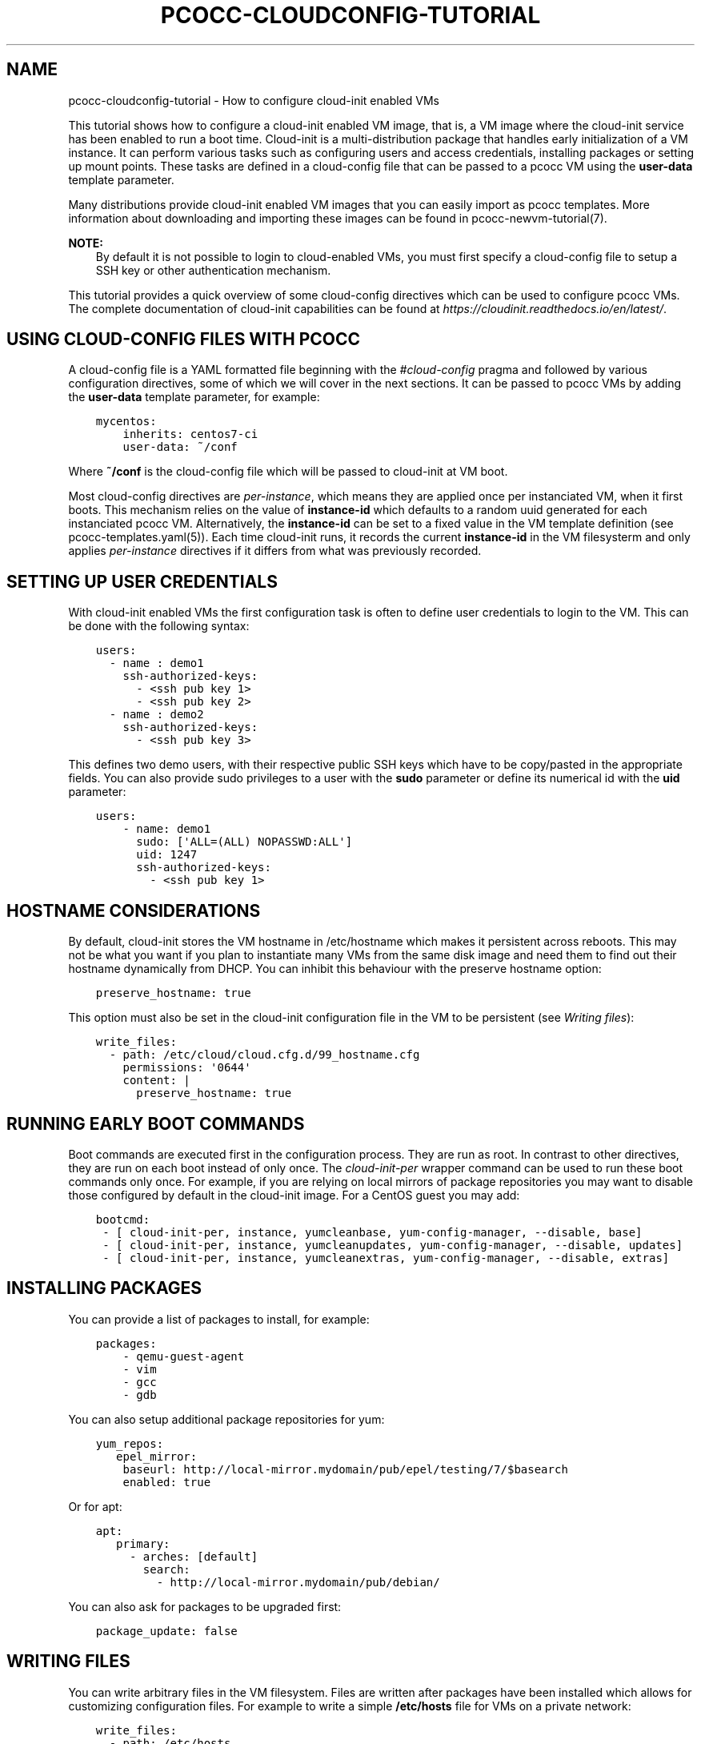 .\" Man page generated from reStructuredText.
.
.TH "PCOCC-CLOUDCONFIG-TUTORIAL" "7" "Oct 10, 2019" "0.6.1" "pcocc"
.SH NAME
pcocc-cloudconfig-tutorial \- How to configure cloud-init enabled VMs
.
.nr rst2man-indent-level 0
.
.de1 rstReportMargin
\\$1 \\n[an-margin]
level \\n[rst2man-indent-level]
level margin: \\n[rst2man-indent\\n[rst2man-indent-level]]
-
\\n[rst2man-indent0]
\\n[rst2man-indent1]
\\n[rst2man-indent2]
..
.de1 INDENT
.\" .rstReportMargin pre:
. RS \\$1
. nr rst2man-indent\\n[rst2man-indent-level] \\n[an-margin]
. nr rst2man-indent-level +1
.\" .rstReportMargin post:
..
.de UNINDENT
. RE
.\" indent \\n[an-margin]
.\" old: \\n[rst2man-indent\\n[rst2man-indent-level]]
.nr rst2man-indent-level -1
.\" new: \\n[rst2man-indent\\n[rst2man-indent-level]]
.in \\n[rst2man-indent\\n[rst2man-indent-level]]u
..
.sp
This tutorial shows how to configure a cloud\-init enabled VM image, that is, a VM image where the cloud\-init service has been enabled to run a boot time. Cloud\-init is a multi\-distribution package that handles early initialization of a VM instance. It can perform various tasks such as configuring users and access credentials, installing packages or setting up mount points. These tasks are defined in a cloud\-config file that can be passed to a pcocc VM using the \fBuser\-data\fP template parameter.
.sp
Many distributions provide cloud\-init enabled VM images that you can easily import as pcocc templates. More information about downloading and importing these images can be found in pcocc\-newvm\-tutorial(7)\&.
.sp
\fBNOTE:\fP
.INDENT 0.0
.INDENT 3.5
By default it is not possible to login to cloud\-enabled VMs, you must first specify a cloud\-config file to setup a SSH key or other authentication mechanism.
.UNINDENT
.UNINDENT
.sp
This tutorial provides a quick overview of some cloud\-config directives which can be used to configure pcocc VMs. The complete documentation of cloud\-init capabilities can be found at \fI\%https://cloudinit.readthedocs.io/en/latest/\fP\&.
.SH USING CLOUD-CONFIG FILES WITH PCOCC
.sp
A cloud\-config file is a YAML formatted file beginning with the \fI#cloud\-config\fP pragma and followed by various configuration directives, some of which we will cover in the next sections. It can be passed to pcocc VMs by adding the \fBuser\-data\fP template parameter, for example:
.INDENT 0.0
.INDENT 3.5
.sp
.nf
.ft C
mycentos:
    inherits: centos7\-ci
    user\-data: ~/conf
.ft P
.fi
.UNINDENT
.UNINDENT
.sp
Where \fB~/conf\fP is the cloud\-config file which will be passed to cloud\-init at VM boot.
.sp
Most cloud\-config directives are \fIper\-instance\fP, which means they are applied once per instanciated VM, when it first boots. This mechanism relies on the value of \fBinstance\-id\fP which defaults to a random uuid generated for each instanciated pcocc VM. Alternatively, the \fBinstance\-id\fP can be set to a fixed value in the VM template definition (see pcocc\-templates.yaml(5)). Each time cloud\-init runs, it records the current \fBinstance\-id\fP  in the VM filesysterm and only applies \fIper\-instance\fP directives if it differs from what was previously recorded.
.SH SETTING UP USER CREDENTIALS
.sp
With cloud\-init enabled VMs the first configuration task is often to define user credentials to login to the VM. This can be done with the following syntax:
.INDENT 0.0
.INDENT 3.5
.sp
.nf
.ft C
users:
  \- name : demo1
    ssh\-authorized\-keys:
      \- <ssh pub key 1>
      \- <ssh pub key 2>
  \- name : demo2
    ssh\-authorized\-keys:
      \- <ssh pub key 3>
.ft P
.fi
.UNINDENT
.UNINDENT
.sp
This defines two demo users, with their respective public SSH keys which have to be copy/pasted in the appropriate fields. You can also provide sudo privileges to a user with the \fBsudo\fP parameter or define its numerical id with the \fBuid\fP parameter:
.INDENT 0.0
.INDENT 3.5
.sp
.nf
.ft C
users:
    \- name: demo1
      sudo: [\(aqALL=(ALL) NOPASSWD:ALL\(aq]
      uid: 1247
      ssh\-authorized\-keys:
        \- <ssh pub key 1>
.ft P
.fi
.UNINDENT
.UNINDENT
.SH HOSTNAME CONSIDERATIONS
.sp
By default, cloud\-init stores the VM hostname in /etc/hostname which makes it persistent across reboots. This may not be what you want if you plan to instantiate many VMs from the same disk image and need them to find out their hostname dynamically from DHCP. You can inhibit this behaviour with the preserve hostname option:
.INDENT 0.0
.INDENT 3.5
.sp
.nf
.ft C
preserve_hostname: true
.ft P
.fi
.UNINDENT
.UNINDENT
.sp
This option must also be set in the cloud\-init configuration file in the VM to be persistent (see \fI\%Writing files\fP):
.INDENT 0.0
.INDENT 3.5
.sp
.nf
.ft C
write_files:
  \- path: /etc/cloud/cloud.cfg.d/99_hostname.cfg
    permissions: \(aq0644\(aq
    content: |
      preserve_hostname: true
.ft P
.fi
.UNINDENT
.UNINDENT
.SH RUNNING EARLY BOOT COMMANDS
.sp
Boot commands are executed first in the configuration process. They are run as root. In contrast to other directives, they are run on each boot instead of only once. The \fIcloud\-init\-per\fP wrapper command can be used to run these boot commands only once. For example, if you are relying on local mirrors of package repositories you may want to disable those configured by default in the cloud\-init image. For a CentOS guest you may add:
.INDENT 0.0
.INDENT 3.5
.sp
.nf
.ft C
bootcmd:
 \- [ cloud\-init\-per, instance, yumcleanbase, yum\-config\-manager, \-\-disable, base]
 \- [ cloud\-init\-per, instance, yumcleanupdates, yum\-config\-manager, \-\-disable, updates]
 \- [ cloud\-init\-per, instance, yumcleanextras, yum\-config\-manager, \-\-disable, extras]
.ft P
.fi
.UNINDENT
.UNINDENT
.SH INSTALLING PACKAGES
.sp
You can provide a list of packages to install, for example:
.INDENT 0.0
.INDENT 3.5
.sp
.nf
.ft C
packages:
    \- qemu\-guest\-agent
    \- vim
    \- gcc
    \- gdb
.ft P
.fi
.UNINDENT
.UNINDENT
.sp
You can also setup additional package repositories for yum:
.INDENT 0.0
.INDENT 3.5
.sp
.nf
.ft C
yum_repos:
   epel_mirror:
    baseurl: http://local\-mirror.mydomain/pub/epel/testing/7/$basearch
    enabled: true
.ft P
.fi
.UNINDENT
.UNINDENT
.sp
Or for apt:
.INDENT 0.0
.INDENT 3.5
.sp
.nf
.ft C
apt:
   primary:
     \- arches: [default]
       search:
         \- http://local\-mirror.mydomain/pub/debian/
.ft P
.fi
.UNINDENT
.UNINDENT
.sp
You can also ask for packages to be upgraded first:
.INDENT 0.0
.INDENT 3.5
.sp
.nf
.ft C
package_update: false
.ft P
.fi
.UNINDENT
.UNINDENT
.SH WRITING FILES
.sp
You can write arbitrary files in the VM filesystem. Files are written after packages have been installed which allows for customizing configuration files. For example to write a simple \fB/etc/hosts\fP file for VMs on a private network:
.INDENT 0.0
.INDENT 3.5
.sp
.nf
.ft C
write_files:
  \- path: /etc/hosts
    permissions: \(aq0644\(aq
    content: |
      #Host file
      127.0.0.1   localhost localhost.localdomain

      10.252.0.1 vm0\-ib0
      10.252.0.2 vm1\-ib0
      10.252.0.3 vm2\-ib1
.ft P
.fi
.UNINDENT
.UNINDENT
.SH MOUNTING FILESYSTEMS
.sp
You can add entries to the VM fstab to mount filesystems. For example, to mount a 9p filesystem:
.INDENT 0.0
.INDENT 3.5
.sp
.nf
.ft C
mounts:
 \- [ optmount, /opt, 9p, \(aqtrans=virtio,version=9p2000.L,msize=262144,nofail\(aq, \(aq0\(aq, \(aq0\(aq]
.ft P
.fi
.UNINDENT
.UNINDENT
.SH RUNNING COMMANDS
.sp
You can run arbitrary commands as root once at the end of the configuration process. Commands will run once all packages have been installed and files written. It can be used to reload a service that you just reconfigured or amend a configuration file:
.INDENT 0.0
.INDENT 3.5
.sp
.nf
.ft C
runcmd:
    \- sed \-i \(aqs/a/b\(aq /etc/config\-file
    \- sytemctl restart service
.ft P
.fi
.UNINDENT
.UNINDENT
.SH TO GO FURTHER
.sp
We only briefly covered part of the capabilities of cloud\-init. Please refer to \fI\%https://cloudinit.readthedocs.io/en/latest/index.html\fP for an exhaustive documentation.
.SH AUTHOR
François Diakhaté
.SH COPYRIGHT
2017
.\" Generated by docutils manpage writer.
.
